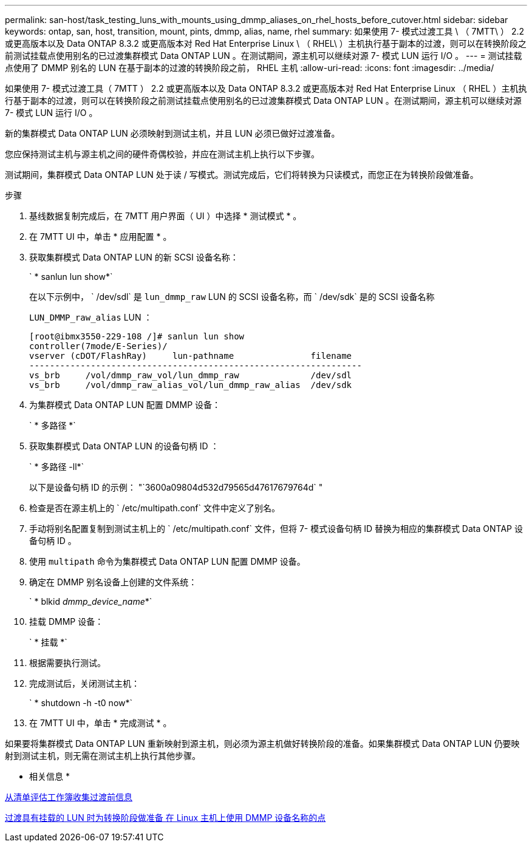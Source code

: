 ---
permalink: san-host/task_testing_luns_with_mounts_using_dmmp_aliases_on_rhel_hosts_before_cutover.html 
sidebar: sidebar 
keywords: ontap, san, host, transition, mount, pints, dmmp, alias, name, rhel 
summary: 如果使用 7- 模式过渡工具 \ （ 7MTT\ ） 2.2 或更高版本以及 Data ONTAP 8.3.2 或更高版本对 Red Hat Enterprise Linux \ （ RHEL\ ）主机执行基于副本的过渡，则可以在转换阶段之前测试挂载点使用别名的已过渡集群模式 Data ONTAP LUN 。在测试期间，源主机可以继续对源 7- 模式 LUN 运行 I/O 。 
---
= 测试挂载点使用了 DMMP 别名的 LUN 在基于副本的过渡的转换阶段之前， RHEL 主机
:allow-uri-read: 
:icons: font
:imagesdir: ../media/


[role="lead"]
如果使用 7- 模式过渡工具（ 7MTT ） 2.2 或更高版本以及 Data ONTAP 8.3.2 或更高版本对 Red Hat Enterprise Linux （ RHEL ）主机执行基于副本的过渡，则可以在转换阶段之前测试挂载点使用别名的已过渡集群模式 Data ONTAP LUN 。在测试期间，源主机可以继续对源 7- 模式 LUN 运行 I/O 。

新的集群模式 Data ONTAP LUN 必须映射到测试主机，并且 LUN 必须已做好过渡准备。

您应保持测试主机与源主机之间的硬件奇偶校验，并应在测试主机上执行以下步骤。

测试期间，集群模式 Data ONTAP LUN 处于读 / 写模式。测试完成后，它们将转换为只读模式，而您正在为转换阶段做准备。

.步骤
. 基线数据复制完成后，在 7MTT 用户界面（ UI ）中选择 * 测试模式 * 。
. 在 7MTT UI 中，单击 * 应用配置 * 。
. 获取集群模式 Data ONTAP LUN 的新 SCSI 设备名称：
+
` * sanlun lun show*`

+
在以下示例中， ` /dev/sdl` 是 `lun_dmmp_raw` LUN 的 SCSI 设备名称，而 ` /dev/sdk` 是的 SCSI 设备名称

+
`LUN_DMMP_raw_alias` LUN ：

+
[listing]
----
[root@ibmx3550-229-108 /]# sanlun lun show
controller(7mode/E-Series)/
vserver (cDOT/FlashRay)     lun-pathname               filename
-----------------------------------------------------------------
vs_brb     /vol/dmmp_raw_vol/lun_dmmp_raw              /dev/sdl
vs_brb     /vol/dmmp_raw_alias_vol/lun_dmmp_raw_alias  /dev/sdk
----
. 为集群模式 Data ONTAP LUN 配置 DMMP 设备：
+
` * 多路径 *`

. 获取集群模式 Data ONTAP LUN 的设备句柄 ID ：
+
` * 多路径 -ll*`

+
以下是设备句柄 ID 的示例： "`3600a09804d532d79565d47617679764d` "

. 检查是否在源主机上的 ` /etc/multipath.conf` 文件中定义了别名。
. 手动将别名配置复制到测试主机上的 ` /etc/multipath.conf` 文件，但将 7- 模式设备句柄 ID 替换为相应的集群模式 Data ONTAP 设备句柄 ID 。
. 使用 `multipath` 命令为集群模式 Data ONTAP LUN 配置 DMMP 设备。
. 确定在 DMMP 别名设备上创建的文件系统：
+
` * blkid _dmmp_device_name_*`

. 挂载 DMMP 设备：
+
` * 挂载 *`

. 根据需要执行测试。
. 完成测试后，关闭测试主机：
+
` * shutdown -h -t0 now*`

. 在 7MTT UI 中，单击 * 完成测试 * 。


如果要将集群模式 Data ONTAP LUN 重新映射到源主机，则必须为源主机做好转换阶段的准备。如果集群模式 Data ONTAP LUN 仍要映射到测试主机，则无需在测试主机上执行其他步骤。

* 相关信息 *

xref:task_gathering_pretransition_information_from_inventory_assessment_workbook.adoc[从清单评估工作簿收集过渡前信息]

xref:task_preparing_for_cutover_when_transitioning_luns_with_mounts_using_dmmp_aliases_on_linux_hosts.adoc[过渡具有挂载的 LUN 时为转换阶段做准备 在 Linux 主机上使用 DMMP 设备名称的点]

